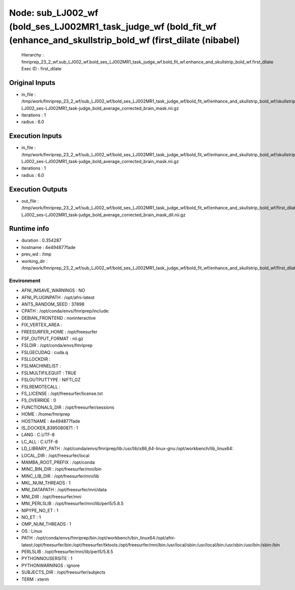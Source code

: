 Node: sub_LJ002_wf (bold_ses_LJ002MR1_task_judge_wf (bold_fit_wf (enhance_and_skullstrip_bold_wf (first_dilate (nibabel)
========================================================================================================================


 Hierarchy : fmriprep_23_2_wf.sub_LJ002_wf.bold_ses_LJ002MR1_task_judge_wf.bold_fit_wf.enhance_and_skullstrip_bold_wf.first_dilate
 Exec ID : first_dilate


Original Inputs
---------------


* in_file : /tmp/work/fmriprep_23_2_wf/sub_LJ002_wf/bold_ses_LJ002MR1_task_judge_wf/bold_fit_wf/enhance_and_skullstrip_bold_wf/skullstrip_first_pass/sub-LJ002_ses-LJ002MR1_task-judge_bold_average_corrected_brain_mask.nii.gz
* iterations : 1
* radius : 6.0


Execution Inputs
----------------


* in_file : /tmp/work/fmriprep_23_2_wf/sub_LJ002_wf/bold_ses_LJ002MR1_task_judge_wf/bold_fit_wf/enhance_and_skullstrip_bold_wf/skullstrip_first_pass/sub-LJ002_ses-LJ002MR1_task-judge_bold_average_corrected_brain_mask.nii.gz
* iterations : 1
* radius : 6.0


Execution Outputs
-----------------


* out_file : /tmp/work/fmriprep_23_2_wf/sub_LJ002_wf/bold_ses_LJ002MR1_task_judge_wf/bold_fit_wf/enhance_and_skullstrip_bold_wf/first_dilate/sub-LJ002_ses-LJ002MR1_task-judge_bold_average_corrected_brain_mask_dil.nii.gz


Runtime info
------------


* duration : 0.354287
* hostname : 4e494877fade
* prev_wd : /tmp
* working_dir : /tmp/work/fmriprep_23_2_wf/sub_LJ002_wf/bold_ses_LJ002MR1_task_judge_wf/bold_fit_wf/enhance_and_skullstrip_bold_wf/first_dilate


Environment
~~~~~~~~~~~


* AFNI_IMSAVE_WARNINGS : NO
* AFNI_PLUGINPATH : /opt/afni-latest
* ANTS_RANDOM_SEED : 37898
* CPATH : /opt/conda/envs/fmriprep/include:
* DEBIAN_FRONTEND : noninteractive
* FIX_VERTEX_AREA : 
* FREESURFER_HOME : /opt/freesurfer
* FSF_OUTPUT_FORMAT : nii.gz
* FSLDIR : /opt/conda/envs/fmriprep
* FSLGECUDAQ : cuda.q
* FSLLOCKDIR : 
* FSLMACHINELIST : 
* FSLMULTIFILEQUIT : TRUE
* FSLOUTPUTTYPE : NIFTI_GZ
* FSLREMOTECALL : 
* FS_LICENSE : /opt/freesurfer/license.txt
* FS_OVERRIDE : 0
* FUNCTIONALS_DIR : /opt/freesurfer/sessions
* HOME : /home/fmriprep
* HOSTNAME : 4e494877fade
* IS_DOCKER_8395080871 : 1
* LANG : C.UTF-8
* LC_ALL : C.UTF-8
* LD_LIBRARY_PATH : /opt/conda/envs/fmriprep/lib:/usr/lib/x86_64-linux-gnu:/opt/workbench/lib_linux64:
* LOCAL_DIR : /opt/freesurfer/local
* MAMBA_ROOT_PREFIX : /opt/conda
* MINC_BIN_DIR : /opt/freesurfer/mni/bin
* MINC_LIB_DIR : /opt/freesurfer/mni/lib
* MKL_NUM_THREADS : 1
* MNI_DATAPATH : /opt/freesurfer/mni/data
* MNI_DIR : /opt/freesurfer/mni
* MNI_PERL5LIB : /opt/freesurfer/mni/lib/perl5/5.8.5
* NIPYPE_NO_ET : 1
* NO_ET : 1
* OMP_NUM_THREADS : 1
* OS : Linux
* PATH : /opt/conda/envs/fmriprep/bin:/opt/workbench/bin_linux64:/opt/afni-latest:/opt/freesurfer/bin:/opt/freesurfer/tktools:/opt/freesurfer/mni/bin:/usr/local/sbin:/usr/local/bin:/usr/sbin:/usr/bin:/sbin:/bin
* PERL5LIB : /opt/freesurfer/mni/lib/perl5/5.8.5
* PYTHONNOUSERSITE : 1
* PYTHONWARNINGS : ignore
* SUBJECTS_DIR : /opt/freesurfer/subjects
* TERM : xterm

